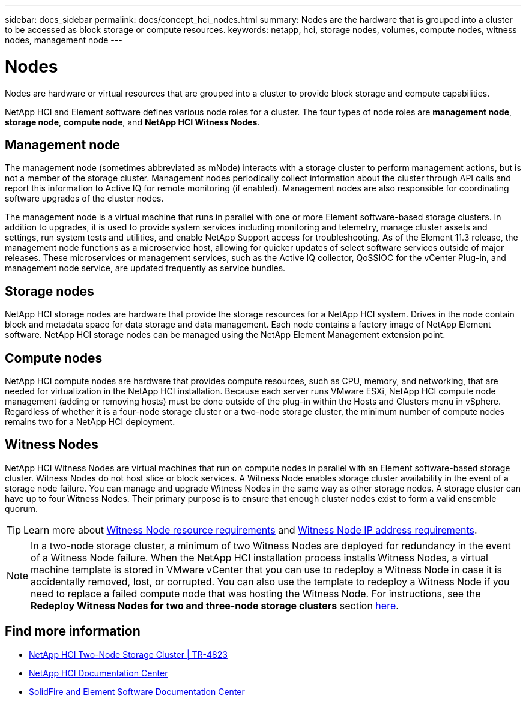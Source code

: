 ---
sidebar: docs_sidebar
permalink: docs/concept_hci_nodes.html
summary: Nodes are the hardware that is grouped into a cluster to be accessed as block storage or compute resources.
keywords: netapp, hci, storage nodes, volumes, compute nodes, witness nodes, management node
---

= Nodes
:hardbreaks:
:nofooter:
:icons: font
:linkattrs:
:imagesdir: ../media/

[.lead]
Nodes are hardware or virtual resources that are grouped into a cluster to provide block storage and compute capabilities.

NetApp HCI and Element software defines various node roles for a cluster. The four types of node roles are *management node*, *storage node*, *compute node*, and *NetApp HCI Witness Nodes*.

== Management node
The management node (sometimes abbreviated as mNode) interacts with a storage cluster to perform management actions, but is not a member of the storage cluster. Management nodes periodically collect information about the cluster through API calls and report this information to Active IQ for remote monitoring (if enabled). Management nodes are also responsible for coordinating software upgrades of the cluster nodes.

The management node is a virtual machine that runs in parallel with one or more Element software-based storage clusters. In addition to upgrades, it is used to provide system services including monitoring and telemetry, manage cluster assets and settings, run system tests and utilities, and enable NetApp Support access for troubleshooting. As of the Element 11.3 release, the management node functions as a microservice host, allowing for quicker updates of select software services outside of major releases. These microservices or management services, such as the Active IQ collector, QoSSIOC for the vCenter Plug-in, and management node service, are updated frequently as service bundles.


== Storage nodes
NetApp HCI storage nodes are hardware that provide the storage resources for a NetApp HCI system. Drives in the node contain block and metadata space for data storage and data management. Each node contains a factory image of NetApp Element software. NetApp HCI storage nodes can be managed using the NetApp Element Management extension point.


== Compute nodes
NetApp HCI compute nodes are hardware that provides compute resources, such as CPU, memory, and networking, that are needed for virtualization in the NetApp HCI installation. Because each server runs VMware ESXi, NetApp HCI compute node management (adding or removing hosts) must be done outside of the plug-in within the Hosts and Clusters menu in vSphere. Regardless of whether it is a four-node storage cluster or a two-node storage cluster, the minimum number of compute nodes remains two for a NetApp HCI deployment.


== Witness Nodes
NetApp HCI Witness Nodes are virtual machines that run on compute nodes in parallel with an Element software-based storage cluster. Witness Nodes do not host slice or block services. A Witness Node enables storage cluster availability in the event of a storage node failure. You can manage and upgrade Witness Nodes in the same way as other storage nodes. A storage cluster can have up to four Witness Nodes. Their primary purpose is to ensure that enough cluster nodes exist to form a valid ensemble quorum.

TIP: Learn more about link:hci_prereqs_witness_nodes.html[Witness Node resource requirements^] and link:hci_prereqs_ip_address.html[Witness Node IP address requirements^].

NOTE: In a two-node storage cluster, a minimum of two Witness Nodes are deployed for redundancy in the event of a Witness Node failure. When the NetApp HCI installation process installs Witness Nodes, a virtual machine template is stored in VMware vCenter that you can use to redeploy a Witness Node in case it is accidentally removed, lost, or corrupted. You can also use the template to redeploy a Witness Node if you need to replace a failed compute node that was hosting the Witness Node. For instructions, see the *Redeploy Witness Nodes for two and three-node storage clusters* section link:task_hci_h410crepl.html[here^].

== Find more information
* https://www.netapp.com/us/media/tr-4823.pdf[NetApp HCI Two-Node Storage Cluster | TR-4823]
* http://docs.netapp.com/hci/index.jsp[NetApp HCI Documentation Center^]
* http://docs.netapp.com/sfe-122/index.jsp[SolidFire and Element Software Documentation Center^]
